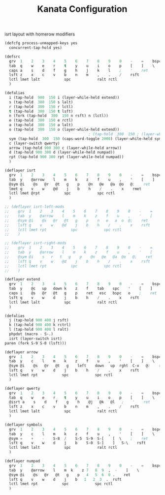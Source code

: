 #+TITLE: Kanata Configuration
#+PROPERTY: header-args :tangle config.kbd :comments both
#+OPTIONS: toc:2 num:nil

isrt layout with homerow modifiers
#+begin_src lisp
  (defcfg process-unmapped-keys yes
    concurrent-tap-hold yes)

  (defsrc
  	grv  1    2    3    4    5    6    7    8    9    0    -    =    bspc
  	tab  q    w    e    r    t    y    u    i    o    p    [    ]    \
  	caps a    s    d    f    g    h    j    k    l    ;    '    ret
  	lsft z    x    c    v    b    n    m    ,    .    /    rsft
  	lctl lmet lalt           spc            ralt rctl
  	)

  (defalias
  	i (tap-hold  900  150 i (layer-while-held extend))  
    s (tap-hold  300  150 s lalt)
    r (tap-hold  300  150 r lctl)
    t (tap-hold  300  150 t lsft)
    n (fork (tap-hold  300  150 n rsft) n (lctl))
    e (tap-hold  300  150 e rctl)
    a (tap-hold  300  150 a lalt)
    o (tap-hold  300  150 o (layer-while-held extend))
  										; (tap-hold  300  150 ; (layer-while-held symbols))
    sym (tap-hold  300  150 (caps-word-toggle 2000) (layer-while-held symbols))
    c (layer-switch qwerty)
    arrow (tap-hold 900 300 c (layer-while-held arrow))
    d (tap-hold 900 300 d (layer-while-held numpad))
    rpt (tap-hold 900 300 rpt (layer-while-held numpad))
    )

  (deflayer isrt
  	grv  1    2    3    4    5    6    7    8    9    0    -    =    bspc
  	tab  y    @arrow    l    m    k    z    f    u    ,    '    [    ]    \
  	@sym @i    @s   @r   @t   g    p    @n   @e   @a  @o   @;    ret
  	lmet q    v    w    @d    j    b    h    /    .    x    rmet
  	lctl lmet @rpt           spc            spc rctl
  	)

  ;; (deflayer isrt-left-mods
  ;; 	grv  1    2    3    4    5    6    7    8    9    0    -    =    bspc
  ;; 	tab  y    @arrow    l    m    k    z    f    u    ,    '    [    ]    \
  ;; 	@sym @i    @s   @r   @t   g    p    n   e   a  o  @;    ret
  ;; 	lsft q    v    w    @d    j    b    h    /    .    x    rsft
  ;; 	lctl lmet rpt           spc            spc rctl
  ;; 	)

  ;; (deflayer isrt-right-mods
  ;; 	grv  1    2    3    4    5    6    7    8    9    0    -    =    bspc
  ;; 	tab  y    @arrow    l    m    k    z    f    u    ,    '    [    ]    \
  ;; 	@sym @i    s   r   t   g    p    @n   @e   @a  @o   @;    ret
  ;; 	lsft q    v    w    @d    j    b    h    /    .    x    rsft
  ;; 	lctl lmet rpt           spc            spc rctl
  ;; 	)

  (deflayer extend
  	grv  1    2    3    4    5    6    7    8    9    0    -    =    bspc
  	tab  y    @c   up   down k    z    f    tab    spc    '    [    ]    \
  	caps i    @s   @r   @t   g    p    ret   esc   bspc   o    ;    ret
  	lsft q    v    w    d    j    b    h    /    .    x    rsft
  	lctl lmet lalt           spc            ralt rctl
  	)

  (defalias
  	j (tap-hold 900 400 j rsft)
    k (tap-hold 900 400 k rctrl)
    l (tap-hold 900 400 l ralt)
    phpdot (macro - S-.)
    isrt (layer-switch isrt)
  paren (fork S-9 S-0 (lsft)))

  (deflayer arrow
  	grv  1    2    3    4    5    6    7    8    9    0    -    =    bspc
  	tab  y    c    l    m    k    z    f    u    ,    '    [    ]    \
  	@sym @i    @s   @r   @t   g    left    down   up  rght  C-x   @;    ret
  	lsft q    v    w    d    j    b    h    /    .    x    rsft
  	lctl lmet rpt           spc            spc rctl
  	)

  (deflayer qwerty
  	grv  1    2    3    4    5    6    7    8    9    0    -    =    bspc
  	tab  q    w    e    r    t    y    u    i    o    p    [    ]    \
  	@isrt a    s    d    f    g    h    @j   @k   @l   ;    '    ret
  	lsft z    x    c    v    b    n    m    ,    .    /    rsft
  	lctl lmet lalt           spc            ralt rctl
  	)

  (deflayer symbols
  	grv  1    2    3    4    5    6    7    8    9    0    -    =    bspc
  	tab  y    c    l    m    k    z    f    u    ,    '    [    ]    \
  	@sym =    +    -    S-8  /    S-5  S-9  S-[    [  \    ;    ret
  	lsft q    v    w    d    j    b    S-0  S-]    ]   S-\    rsft
  	lctl lmet lalt           spc            ralt rctl
  	)

  (deflayer numpad
  	grv  1    2    3    4    5    6    7    8    9    0    -    =    bspc
  	tab  y    @arrow    l    m  k    z 7   8  9  ,  -    ]    \
  	@sym @i    @s   @r   @t   g    p   4   5  6  0 .    ret
  	lsft q    v    w    d    j    b   1   2  3  .  rsft
  	lctl lmet rpt           spc            spc rctl
  	)

#+end_src
